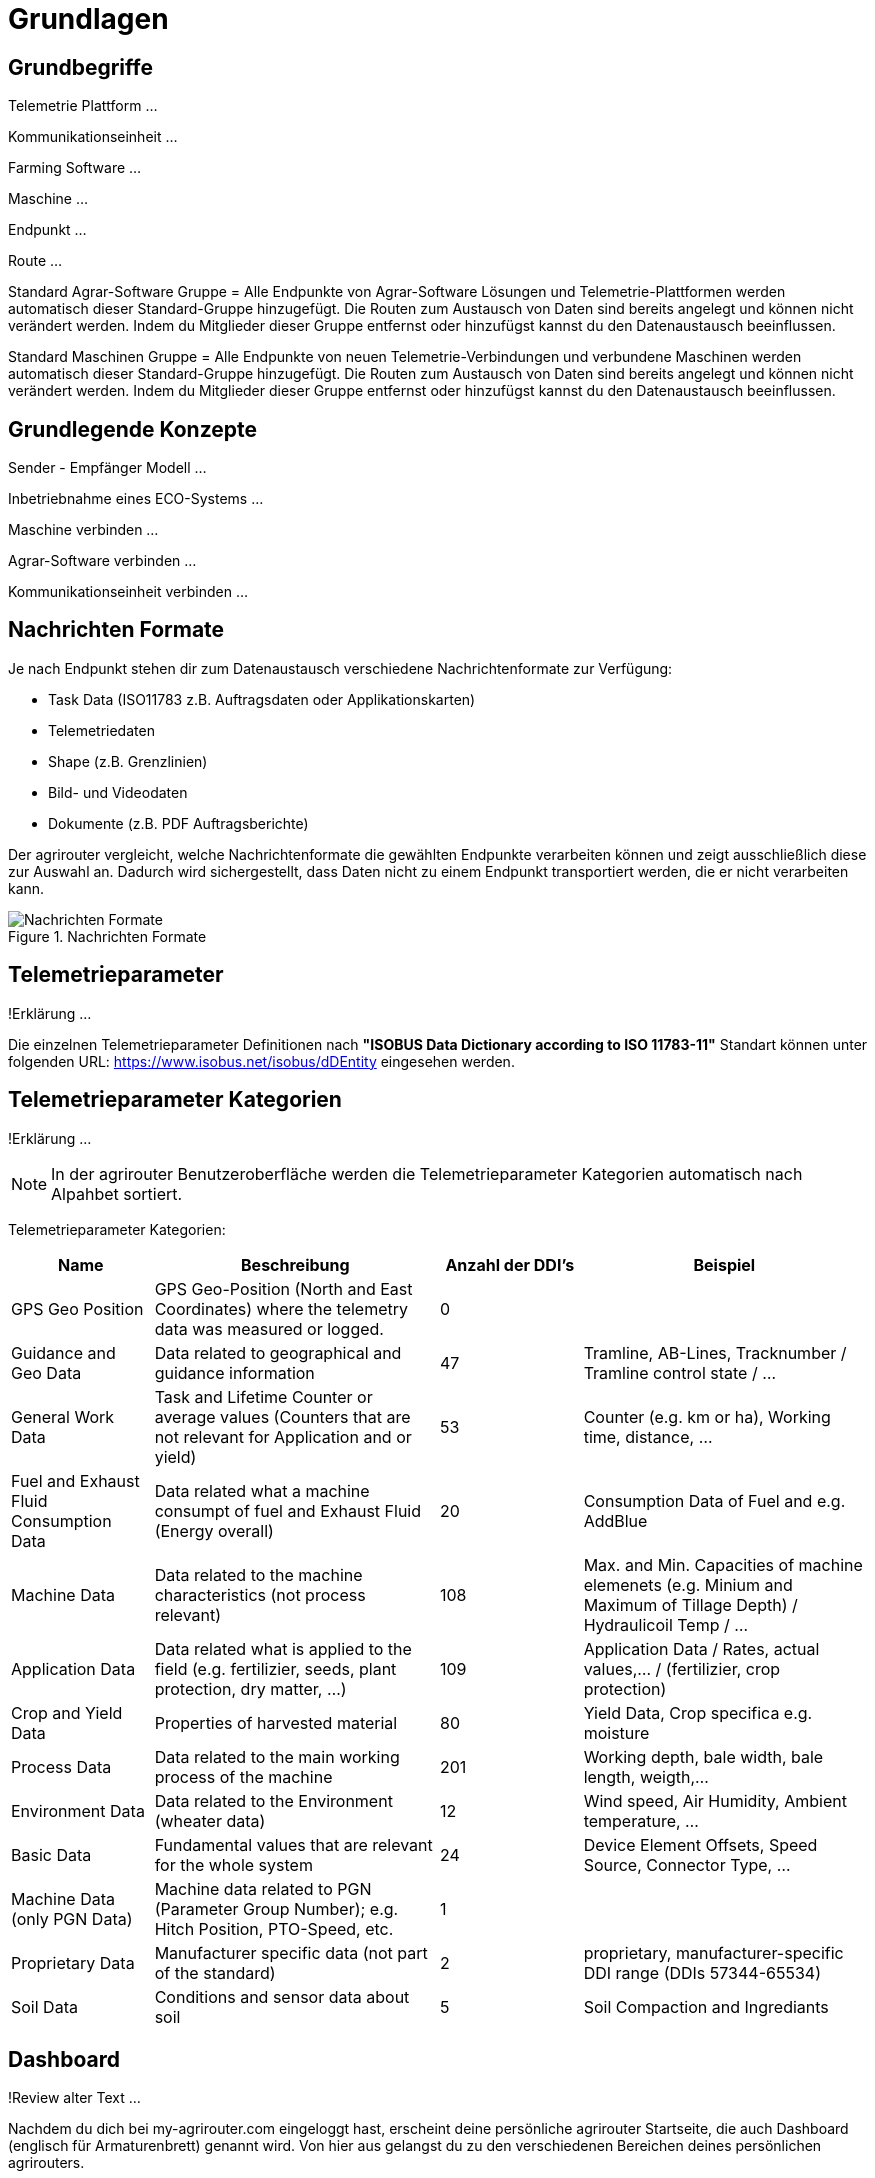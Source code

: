 :imagesdir: _images/

= Grundlagen

== Grundbegriffe

Telemetrie Plattform ... 

Kommunikationseinheit ...
 
Farming Software ...

Maschine ...

Endpunkt ...

Route ...

Standard Agrar-Software Gruppe = Alle Endpunkte von Agrar-Software Lösungen und Telemetrie-Plattformen werden automatisch dieser Standard-Gruppe hinzugefügt. 
Die Routen zum Austausch von Daten sind bereits angelegt und können nicht verändert werden. 
Indem du Mitglieder dieser Gruppe entfernst oder hinzufügst kannst du den Datenaustausch beeinflussen.

Standard Maschinen Gruppe = Alle Endpunkte von neuen Telemetrie-Verbindungen und verbundene Maschinen werden automatisch dieser Standard-Gruppe hinzugefügt. 
Die Routen zum Austausch von Daten sind bereits angelegt und können nicht verändert werden. 
Indem du Mitglieder dieser Gruppe entfernst oder hinzufügst kannst du den Datenaustausch beeinflussen.

== Grundlegende Konzepte

Sender - Empfänger Modell ...

Inbetriebnahme eines ECO-Systems ...

Maschine verbinden ...

Agrar-Software verbinden ...

Kommunikationseinheit verbinden ...

== Nachrichten Formate

Je nach Endpunkt stehen dir zum Datenaustausch verschiedene Nachrichtenformate zur Verfügung:

* Task Data (ISO11783 z.B. Auftragsdaten oder Applikationskarten)
* Telemetriedaten
* Shape (z.B. Grenzlinien)
* Bild- und Videodaten
* Dokumente (z.B. PDF Auftragsberichte)

Der agrirouter vergleicht, welche Nachrichtenformate die gewählten Endpunkte verarbeiten können und zeigt ausschließlich diese zur Auswahl an. 
Dadurch wird sichergestellt, dass Daten nicht zu einem Endpunkt transportiert werden, die er nicht verarbeiten kann.

.Nachrichten Formate
image::message_formats.png[Nachrichten Formate]

== Telemetrieparameter
!Erklärung ...

Die einzelnen Telemetrieparameter Definitionen nach *"ISOBUS Data Dictionary according to ISO 11783-11"* Standart können unter folgenden URL: https://www.isobus.net/isobus/dDEntity eingesehen werden.

== Telemetrieparameter Kategorien
!Erklärung ...

====
NOTE: In der agrirouter Benutzeroberfläche werden die Telemetrieparameter Kategorien automatisch nach Alpahbet sortiert.
====

Telemetrieparameter Kategorien:


[cols="2,4,2,4",options="header",]
|=======================================================================================
|Name |Beschreibung | Anzahl der DDI's  |Beispiel
|GPS Geo Position |GPS Geo-Position (North and East Coordinates) where the telemetry data was measured or logged. |0 |
|Guidance and Geo Data |Data related to geographical and guidance information |47 |Tramline, AB-Lines, Tracknumber / Tramline control state / …
|General Work Data |Task and Lifetime Counter or average values (Counters that are not relevant for Application and or yield) |53 |Counter (e.g. km or ha), Working time, distance, …
|Fuel and Exhaust Fluid Consumption Data |Data related what a machine consumpt of fuel and Exhaust Fluid (Energy overall) |20 |Consumption Data of Fuel and e.g. AddBlue
|Machine Data |Data related to the machine characteristics (not process relevant) |108 |Max. and Min. Capacities of machine elemenets (e.g. Minium and Maximum of Tillage Depth) / Hydraulicoil Temp / …
|Application Data |Data related what is applied to the field (e.g. fertilizier, seeds, plant protection, dry matter, …) |109 |Application Data / Rates, actual values,… / (fertilizier, crop protection)
|Crop and Yield Data |Properties of harvested material |80 |Yield Data, Crop specifica e.g. moisture
|Process Data |Data related to the main working process of the machine |201 |Working depth, bale width, bale length, weigth,...
|Environment Data |Data related to the Environment (wheater data) |12 |Wind speed, Air Humidity,  Ambient temperature, …
|Basic Data |Fundamental values that are relevant for the whole system |24 |Device Element Offsets, Speed Source, Connector Type, …
|Machine Data (only PGN Data) |Machine data related to PGN (Parameter Group Number); e.g. Hitch Position, PTO-Speed, etc. |1 |
|Proprietary Data |Manufacturer specific data (not part of the standard) |2 |proprietary, manufacturer-specific DDI range (DDIs 57344-65534)
|Soil Data |Conditions and sensor data about soil |5 |Soil Compaction and Ingrediants
|=======================================================================================


== Dashboard 
!Review alter Text ...

Nachdem du dich bei my-agrirouter.com eingeloggt hast, erscheint deine persönliche agrirouter Startseite, die auch Dashboard (englisch für Armaturenbrett) genannt wird. 
Von hier aus gelangst du zu den verschiedenen Bereichen deines persönlichen agrirouters. 

.agrirouter Dashboard
image::dashboard.png[agrirouter Dashboard]

Du kannst zum Beispiel im Kontrollzentrum festlegen, welche deiner Maschinen oder welche Software welche Daten wohin senden soll. 
Mit einem Klick auf „Konten verbinden“ kannst du deine angeschlossenen Konten sehen. 
Unter „Lernen & Support“ kommst du zu diesem Hilfeportal, der agrirouter Akademie, und zu weiteren Support-Funktionen. 
Dein Konto kannst du unter der Kachel „Kontoverwaltung“ managen.

== Mobile Navigation
!Erklärung ...

== Notifikation Zenter
!Erklärung ...

.Notifikation Zenter
image::notification_center.png[Notifikation Zenter]

.Ansicht nach Datum
image::notification_center_date.png[Ansicht nach Datum]

.Ansicht nach Type
image::notification_center_type.png[Ansicht nach Type]

.Ansicht nach Priorität
image::notification_center_prio.png[Ansicht nach Priorität]

== Sprache der Benutzeroberfläche
!Erklärung ...


